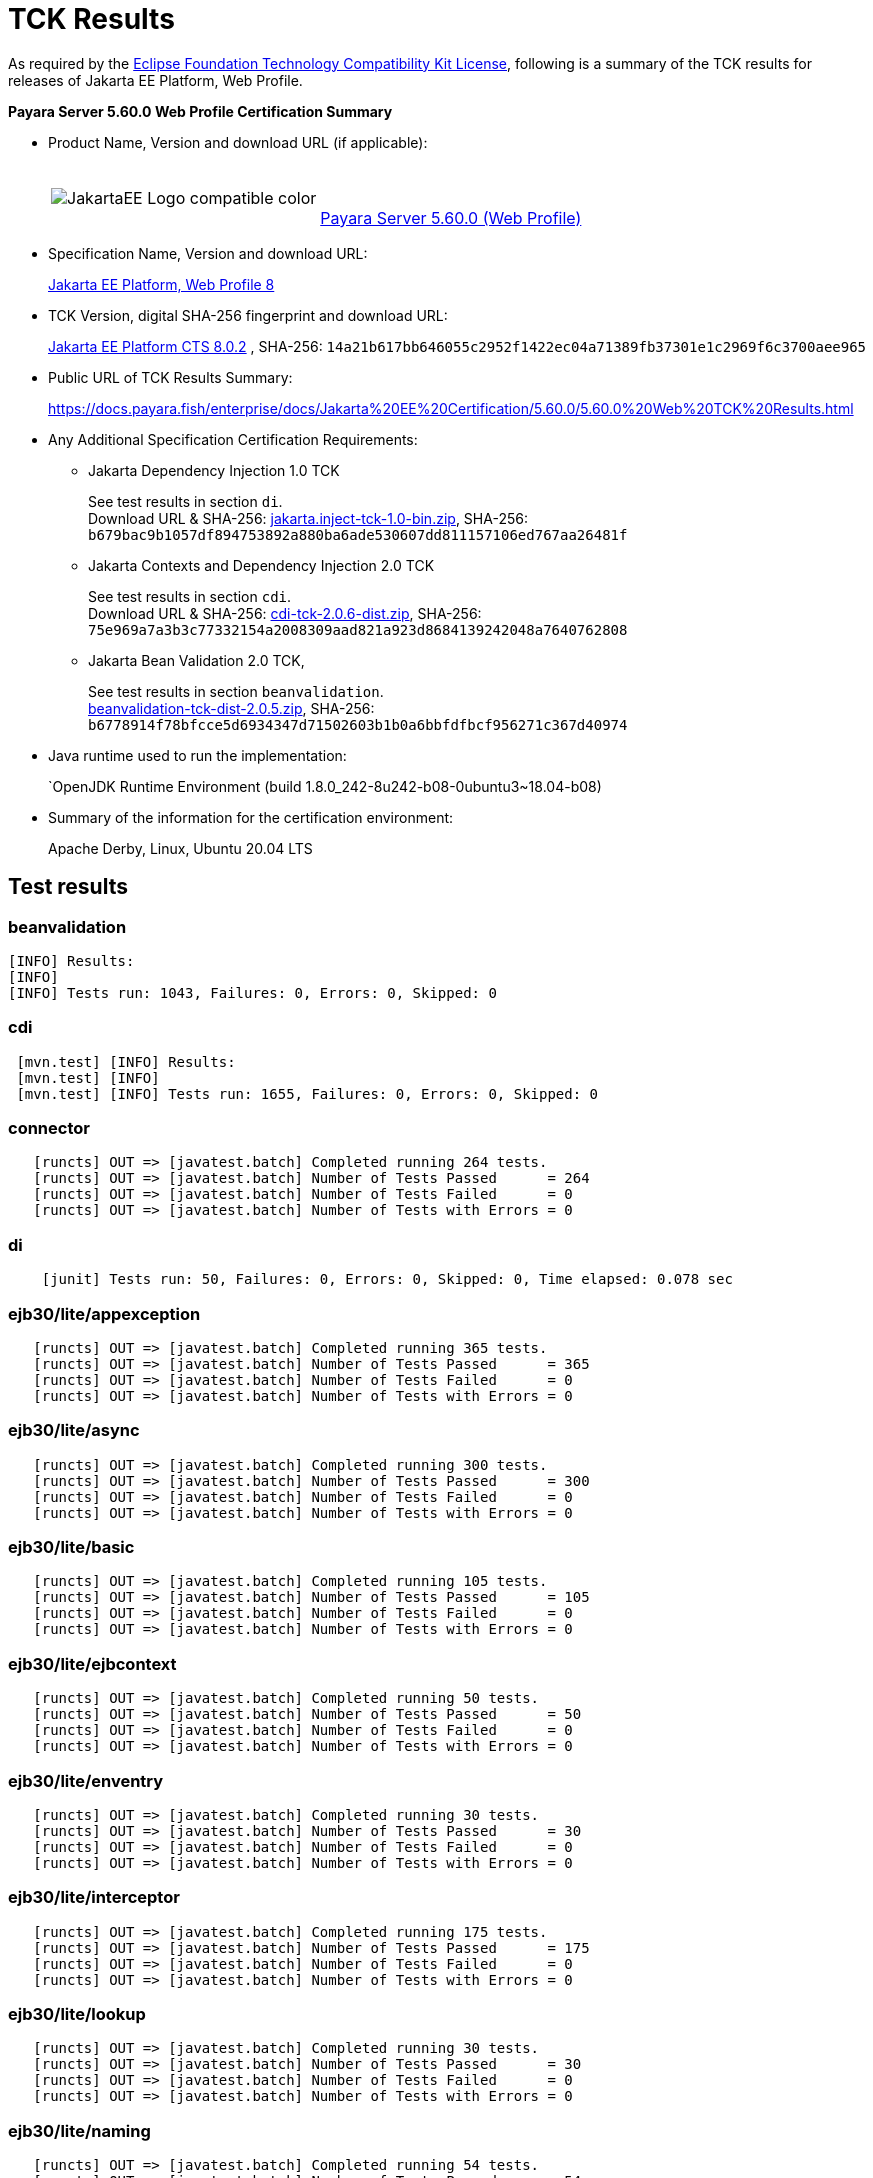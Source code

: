 [[tck-results]]
= TCK Results

As required by the https://www.eclipse.org/legal/tck.php[Eclipse Foundation Technology Compatibility Kit License], following is a summary of the TCK results for releases of Jakarta EE Platform, Web Profile.

**Payara Server 5.60.0 Web Profile Certification Summary**

- Product Name, Version and download URL (if applicable):
+
[cols="1,2",grid=none,frame=none]
|===
|image:JakartaEE_Logo_compatible-color.png[]
|
{empty} +
{empty} +
https://www.payara.fish/page/payara-enterprise-downloads/[Payara Server 5.60.0 (Web Profile)]
|===

- Specification Name, Version and download URL:
+
https://jakarta.ee/specifications/platform/8/[Jakarta EE Platform, Web Profile 8]
- TCK Version, digital SHA-256 fingerprint and download URL:
+
http://download.eclipse.org/jakartaee/platform/8/eclipse-jakartaeetck-8.0.2.zip[Jakarta EE Platform CTS 8.0.2]
, SHA-256: `14a21b617bb646055c2952f1422ec04a71389fb37301e1c2969f6c3700aee965`

- Public URL of TCK Results Summary:
+
https://docs.payara.fish/enterprise/docs/Jakarta%20EE%20Certification/5.60.0/5.60.0%20Web%20TCK%20Results.html

- Any Additional Specification Certification Requirements:

** Jakarta Dependency Injection 1.0 TCK
+
See test results in section `di`. +
Download URL & SHA-256:
https://download.eclipse.org/jakartaee/dependency-injection/1.0/jakarta.inject-tck-1.0-bin.zip[jakarta.inject-tck-1.0-bin.zip],
SHA-256: `b679bac9b1057df894753892a880ba6ade530607dd811157106ed767aa26481f`

** Jakarta Contexts and Dependency Injection 2.0 TCK
+
See test results in section `cdi`. +
Download URL & SHA-256:
https://download.eclipse.org/jakartaee/cdi/2.0/cdi-tck-2.0.6-dist.zip[cdi-tck-2.0.6-dist.zip],
SHA-256:  `75e969a7a3b3c77332154a2008309aad821a923d8684139242048a7640762808`
** Jakarta Bean Validation 2.0 TCK,
+
See test results in section `beanvalidation`. +
https://download.eclipse.org/jakartaee/bean-validation/2.0/beanvalidation-tck-dist-2.0.5.zip[beanvalidation-tck-dist-2.0.5.zip],
SHA-256: `b6778914f78bfcce5d6934347d71502603b1b0a6bbfdfbcf956271c367d40974`
- Java runtime used to run the implementation:
+
`OpenJDK Runtime Environment (build 1.8.0_242-8u242-b08-0ubuntu3~18.04-b08)
- Summary of the information for the certification environment:
+
Apache Derby, Linux, Ubuntu 20.04 LTS +

== Test results

### beanvalidation

```
[INFO] Results:
[INFO]
[INFO] Tests run: 1043, Failures: 0, Errors: 0, Skipped: 0
```

### cdi

```
 [mvn.test] [INFO] Results:
 [mvn.test] [INFO]
 [mvn.test] [INFO] Tests run: 1655, Failures: 0, Errors: 0, Skipped: 0
```

### connector

```
   [runcts] OUT => [javatest.batch] Completed running 264 tests.
   [runcts] OUT => [javatest.batch] Number of Tests Passed      = 264
   [runcts] OUT => [javatest.batch] Number of Tests Failed      = 0
   [runcts] OUT => [javatest.batch] Number of Tests with Errors = 0
```

### di

```
    [junit] Tests run: 50, Failures: 0, Errors: 0, Skipped: 0, Time elapsed: 0.078 sec
```
### ejb30/lite/appexception

```
   [runcts] OUT => [javatest.batch] Completed running 365 tests.
   [runcts] OUT => [javatest.batch] Number of Tests Passed      = 365
   [runcts] OUT => [javatest.batch] Number of Tests Failed      = 0
   [runcts] OUT => [javatest.batch] Number of Tests with Errors = 0
```

### ejb30/lite/async

```
   [runcts] OUT => [javatest.batch] Completed running 300 tests.
   [runcts] OUT => [javatest.batch] Number of Tests Passed      = 300
   [runcts] OUT => [javatest.batch] Number of Tests Failed      = 0
   [runcts] OUT => [javatest.batch] Number of Tests with Errors = 0
```

### ejb30/lite/basic

```
   [runcts] OUT => [javatest.batch] Completed running 105 tests.
   [runcts] OUT => [javatest.batch] Number of Tests Passed      = 105
   [runcts] OUT => [javatest.batch] Number of Tests Failed      = 0
   [runcts] OUT => [javatest.batch] Number of Tests with Errors = 0
```

### ejb30/lite/ejbcontext

```
   [runcts] OUT => [javatest.batch] Completed running 50 tests.
   [runcts] OUT => [javatest.batch] Number of Tests Passed      = 50
   [runcts] OUT => [javatest.batch] Number of Tests Failed      = 0
   [runcts] OUT => [javatest.batch] Number of Tests with Errors = 0
```

### ejb30/lite/enventry

```
   [runcts] OUT => [javatest.batch] Completed running 30 tests.
   [runcts] OUT => [javatest.batch] Number of Tests Passed      = 30
   [runcts] OUT => [javatest.batch] Number of Tests Failed      = 0
   [runcts] OUT => [javatest.batch] Number of Tests with Errors = 0
```

### ejb30/lite/interceptor

```
   [runcts] OUT => [javatest.batch] Completed running 175 tests.
   [runcts] OUT => [javatest.batch] Number of Tests Passed      = 175
   [runcts] OUT => [javatest.batch] Number of Tests Failed      = 0
   [runcts] OUT => [javatest.batch] Number of Tests with Errors = 0
```

### ejb30/lite/lookup

```
   [runcts] OUT => [javatest.batch] Completed running 30 tests.
   [runcts] OUT => [javatest.batch] Number of Tests Passed      = 30
   [runcts] OUT => [javatest.batch] Number of Tests Failed      = 0
   [runcts] OUT => [javatest.batch] Number of Tests with Errors = 0
```

### ejb30/lite/naming

```
   [runcts] OUT => [javatest.batch] Completed running 54 tests.
   [runcts] OUT => [javatest.batch] Number of Tests Passed      = 54
   [runcts] OUT => [javatest.batch] Number of Tests Failed      = 0
   [runcts] OUT => [javatest.batch] Number of Tests with Errors = 0
```

### ejb30/lite/nointerface

```
   [runcts] OUT => [javatest.batch] Completed running 60 tests.
   [runcts] OUT => [javatest.batch] Number of Tests Passed      = 60
   [runcts] OUT => [javatest.batch] Number of Tests Failed      = 0
   [runcts] OUT => [javatest.batch] Number of Tests with Errors = 0
```

### ejb30/lite/packaging

```
   [runcts] OUT => [javatest.batch] Completed running 203 tests.
   [runcts] OUT => [javatest.batch] Number of Tests Passed      = 203
   [runcts] OUT => [javatest.batch] Number of Tests Failed      = 0
   [runcts] OUT => [javatest.batch] Number of Tests with Errors = 0
```

### ejb30/lite/singleton

```
   [runcts] OUT => [javatest.batch] Completed running 230 tests.
   [runcts] OUT => [javatest.batch] Number of Tests Passed      = 230
   [runcts] OUT => [javatest.batch] Number of Tests Failed      = 0
   [runcts] OUT => [javatest.batch] Number of Tests with Errors = 0
```

### ejb30/lite/stateful

```
   [runcts] OUT => [javatest.batch] Completed running 129 tests.
   [runcts] OUT => [javatest.batch] Number of Tests Passed      = 129
   [runcts] OUT => [javatest.batch] Number of Tests Failed      = 0
   [runcts] OUT => [javatest.batch] Number of Tests with Errors = 0
```

### ejb30/lite/tx

```
   [runcts] OUT => [javatest.batch] Completed running 358 tests.
   [runcts] OUT => [javatest.batch] Number of Tests Passed      = 358
   [runcts] OUT => [javatest.batch] Number of Tests Failed      = 0
   [runcts] OUT => [javatest.batch] Number of Tests with Errors = 0
```

### ejb30/lite/view

```
   [runcts] OUT => [javatest.batch] Completed running 95 tests.
   [runcts] OUT => [javatest.batch] Number of Tests Passed      = 95
   [runcts] OUT => [javatest.batch] Number of Tests Failed      = 0
   [runcts] OUT => [javatest.batch] Number of Tests with Errors = 0
```

### ejb30/lite/xmloverride

```
   [runcts] OUT => [javatest.batch] Completed running 30 tests.
   [runcts] OUT => [javatest.batch] Number of Tests Passed      = 30
   [runcts] OUT => [javatest.batch] Number of Tests Failed      = 0
   [runcts] OUT => [javatest.batch] Number of Tests with Errors = 0
```

### ejb32

```
   [runcts] OUT => [javatest.batch] Completed running 537 tests.
   [runcts] OUT => [javatest.batch] Number of Tests Passed      = 537
   [runcts] OUT => [javatest.batch] Number of Tests Failed      = 0
   [runcts] OUT => [javatest.batch] Number of Tests with Errors = 0
```

### el

```
   [runcts] OUT => [javatest.batch] Completed running 667 tests.
   [runcts] OUT => [javatest.batch] Number of Tests Passed      = 667
   [runcts] OUT => [javatest.batch] Number of Tests Failed      = 0
   [runcts] OUT => [javatest.batch] Number of Tests with Errors = 0
```

### jaspic

```
   [runcts] OUT => [javatest.batch] Completed running 61 tests.
   [runcts] OUT => [javatest.batch] Number of Tests Failed      = 0
   [runcts] OUT => [javatest.batch] Number of Tests with Errors = 0
```

### jaxrs

```
   [runcts] OUT => [javatest.batch] Completed running 976 tests.
   [runcts] OUT => [javatest.batch] Number of Tests Passed      = 976
   [runcts] OUT => [javatest.batch] Number of Tests Failed      = 0
   [runcts] OUT => [javatest.batch] Number of Tests with Errors = 0
```

### jdbc

```
   [runcts] OUT => [javatest.batch] Completed running 2462 tests.
   [runcts] OUT => [javatest.batch] Number of Tests Passed      = 2462
   [runcts] OUT => [javatest.batch] Number of Tests Failed      = 0
   [runcts] OUT => [javatest.batch] Number of Tests with Errors = 0
```

### jpa

```
   [runcts] OUT => [javatest.batch] Completed running 1896 tests.
   [runcts] OUT => [javatest.batch] Number of Tests Passed      = 1896
   [runcts] OUT => [javatest.batch] Number of Tests Failed      = 0
   [runcts] OUT => [javatest.batch] Number of Tests with Errors = 0
```

### jsf

```
   [runcts] OUT => [javatest.batch] Completed running 5526 tests.
   [runcts] OUT => [javatest.batch] Number of Tests Passed      = 5526
   [runcts] OUT => [javatest.batch] Number of Tests Failed      = 0
   [runcts] OUT => [javatest.batch] Number of Tests with Errors = 0
```

### jsonb

```
   [runcts] OUT => [javatest.batch] Completed running 532 tests.
   [runcts] OUT => [javatest.batch] Number of Tests Passed      = 532
   [runcts] OUT => [javatest.batch] Number of Tests Failed      = 0
   [runcts] OUT => [javatest.batch] Number of Tests with Errors = 0
```

### jsonp

```
   [runcts] OUT => [javatest.batch] Completed running 372 tests.
   [runcts] OUT => [javatest.batch] Number of Tests Passed      = 372
   [runcts] OUT => [javatest.batch] Number of Tests Failed      = 0
   [runcts] OUT => [javatest.batch] Number of Tests with Errors = 0
```

### jsp

```
   [runcts] OUT => [javatest.batch] Completed running 721 tests.
   [runcts] OUT => [javatest.batch] Number of Tests Passed      = 721
   [runcts] OUT => [javatest.batch] Number of Tests Failed      = 0
   [runcts] OUT => [javatest.batch] Number of Tests with Errors = 0
```

### jstl

```
   [runcts] OUT => [javatest.batch] Completed running 541 tests.
   [runcts] OUT => [javatest.batch] Number of Tests Passed      = 541
   [runcts] OUT => [javatest.batch] Number of Tests Failed      = 0
   [runcts] OUT => [javatest.batch] Number of Tests with Errors = 0
```

### jta

```
   [runcts] OUT => [javatest.batch] Completed running 154 tests.
   [runcts] OUT => [javatest.batch] Number of Tests Passed      = 154
   [runcts] OUT => [javatest.batch] Number of Tests Failed      = 0
   [runcts] OUT => [javatest.batch] Number of Tests with Errors = 0
```

### samples

```
   [runcts] OUT => [javatest.batch] Completed running 5 tests.
   [runcts] OUT => [javatest.batch] Number of Tests Passed      = 5
   [runcts] OUT => [javatest.batch] Number of Tests Failed      = 0
   [runcts] OUT => [javatest.batch] Number of Tests with Errors = 0
```

### securityapi

```
   [runcts] OUT => [javatest.batch] Completed running 83 tests.
   [runcts] OUT => [javatest.batch] Number of Tests Passed      = 83
   [runcts] OUT => [javatest.batch] Number of Tests Failed      = 0
   [runcts] OUT => [javatest.batch] Number of Tests with Errors = 0
```

### servlet

```
   [runcts] OUT => [javatest.batch] Completed running 1643 tests.
   [runcts] OUT => [javatest.batch] Number of Tests Passed      = 1643
   [runcts] OUT => [javatest.batch] Number of Tests Failed      = 0
   [runcts] OUT => [javatest.batch] Number of Tests with Errors = 0
```

### signaturetest/javaee

```
   [runcts] OUT => [javatest.batch] Completed running 2 tests.
   [runcts] OUT => [javatest.batch] Number of Tests Passed      = 2
   [runcts] OUT => [javatest.batch] Number of Tests Failed      = 0
   [runcts] OUT => [javatest.batch] Number of Tests with Errors = 0
```

### websocket

```
   [runcts] OUT => [javatest.batch] Completed running 745 tests.
   [runcts] OUT => [javatest.batch] Number of Tests Passed      = 745
   [runcts] OUT => [javatest.batch] Number of Tests Failed      = 0
   [runcts] OUT => [javatest.batch] Number of Tests with Errors = 0
```
